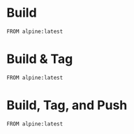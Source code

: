 * Build

#+begin_src docker-build :dir .
FROM alpine:latest
#+end_src


* Build & Tag

#+begin_src docker-build :dir . :tag testimage:latest
FROM alpine:latest
#+end_src

* Build, Tag, and Push

 #+begin_src docker-build :dir . :tag testimage:latest :push ifitzpat/testimage:latest
FROM alpine:latest
#+end_src

#+RESULTS:
: docker push ifitzpat/testimage:latest
